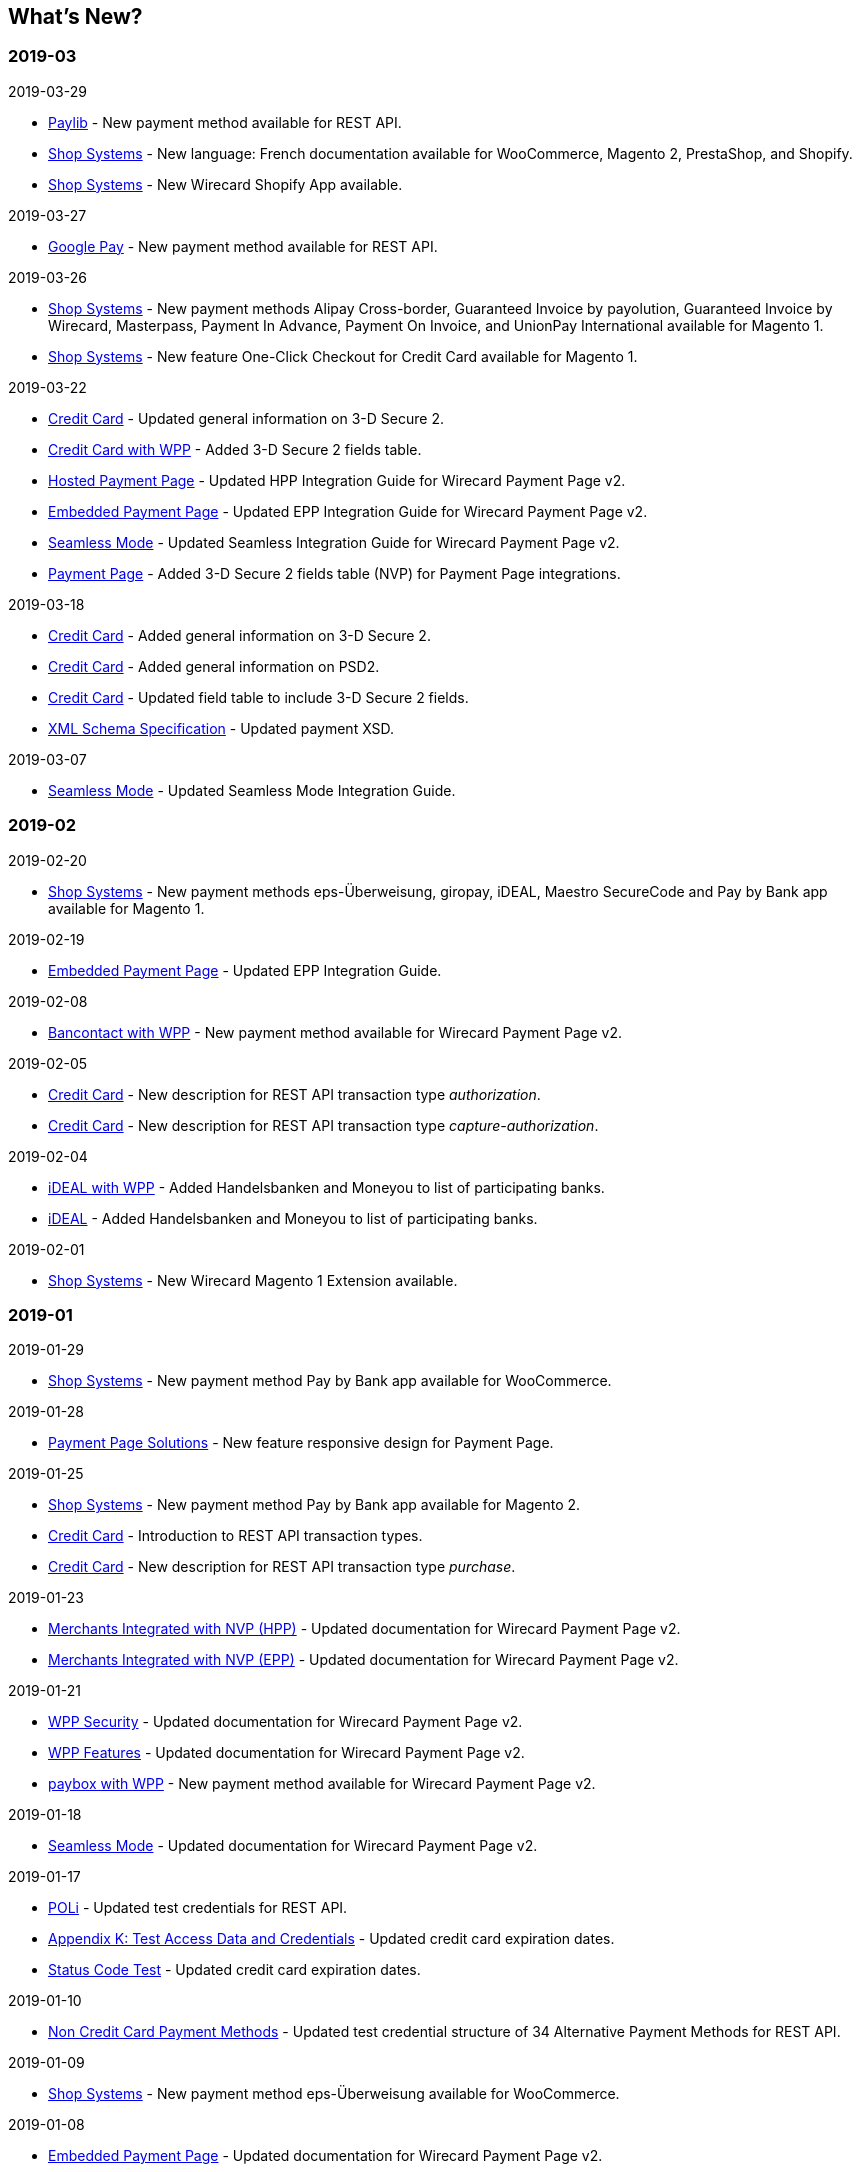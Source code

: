 [#WhatsNew]
== What's New?

[#WhatsNew_2019_03]
[discrete]
=== 2019-03

.2019-03-29
- <<Paylib, Paylib>> - New payment method available for REST API.
- <<ShopSystems, Shop Systems>> - New language: French documentation available for WooCommerce, Magento 2, PrestaShop, and Shopify.
- <<ShopSystems, Shop Systems>> - New Wirecard Shopify App available.

//-

.2019-03-27
- <<GooglePay, Google Pay>> - New payment method available for REST API.

//-

.2019-03-26
- <<ShopSystems, Shop Systems>> - New payment methods Alipay Cross-border, Guaranteed Invoice by payolution, Guaranteed Invoice by Wirecard, Masterpass, Payment In Advance, Payment On Invoice, and UnionPay International available for Magento 1.
- <<ShopSystems, Shop Systems>> - New feature One-Click Checkout for Credit Card available for Magento 1.

//-

.2019-03-22
- <<CreditCard_3DS2, Credit Card>> - Updated general information on 3-D Secure 2.
- <<WPP_CC_3DS2Fields, Credit Card with WPP>> - Added 3-D Secure 2 fields table.
- <<PaymentPageSolutions_WPP_HPP_Integration, Hosted Payment Page>> - Updated HPP Integration Guide for Wirecard Payment Page v2.
- <<PaymentPageSolutions_WPP_EPP_Integration, Embedded Payment Page>> - Updated EPP Integration Guide for Wirecard Payment Page v2.
- <<WPP_Seamless_Integration, Seamless Mode>> - Updated Seamless Integration Guide for Wirecard Payment Page v2.
- <<PP_3DSecure_2_Fields, Payment Page>> - Added 3-D Secure 2 fields table (NVP) for Payment Page integrations.

//-

.2019-03-18
- <<CreditCard_3DS2, Credit Card>> - Added general information on 3-D Secure 2.
- <<CreditCard_PSD2, Credit Card>> - Added general information on PSD2.
- <<CreditCard_Fields, Credit Card>> - Updated field table to include 3-D Secure 2 fields.
- <<Appendix_Xml, XML Schema Specification>> - Updated payment XSD.

//-

.2019-03-07
- <<WPP_Seamless_Integration, Seamless Mode>> - Updated Seamless Mode Integration Guide.

//-

[#WhatsNew_2019_02]
[discrete]
=== 2019-02

.2019-02-20
- <<ShopSystems, Shop Systems>> - New payment methods eps-Überweisung, giropay, iDEAL, Maestro SecureCode and Pay by Bank app available for Magento 1.

//-

.2019-02-19
- <<PaymentPageSolutions_WPP_EPP_Integration, Embedded Payment Page>> - Updated EPP Integration Guide.

//-

.2019-02-08
- <<WPP_Bancontact, Bancontact with WPP>> - New payment method available for Wirecard Payment Page v2.

//-

.2019-02-05
- <<CreditCard_TransactionTypes_Authorization, Credit Card>> - New description for REST API transaction type _authorization_.
- <<CreditCard_TransactionTypes_CaptureAuthorization, Credit Card>> - New description for REST API transaction type _capture-authorization_.

//-

.2019-02-04
- <<WPP_ideal, iDEAL with WPP>> - Added Handelsbanken and Moneyou to list of participating
banks.
- <<iDEAL, iDEAL>> - Added Handelsbanken and Moneyou to list of participating banks.

//-

.2019-02-01
- <<ShopSystems, Shop Systems>> - New Wirecard Magento 1 Extension available.

//-

[discrete]
[#WhatsNew_2019_01]
=== 2019-01

.2019-01-29
- <<ShopSystems, Shop Systems>> - New payment method Pay by Bank app available for WooCommerce.

//-

.2019-01-28
- <<PaymentPageSolutions, Payment Page Solutions>> - New feature responsive design for Payment Page.

//-

.2019-01-25
- <<ShopSystems, Shop Systems>> - New payment method Pay by Bank app available for Magento 2.
- <<CreditCard_TransactionTypes, Credit Card>> - Introduction to REST API transaction types.
- <<CreditCard_TransactionTypes_Purchase, Credit Card>> - New description for REST API transaction type _purchase_.

//-

.2019-01-23
- <<PaymentPageSolutions_WPP_HPP_NVP, Merchants Integrated with NVP (HPP)>> - Updated
documentation for Wirecard Payment Page v2.
- <<PaymentPageSolutions_WPP_EPP_NVP, Merchants Integrated with NVP (EPP)>> - Updated
documentation for Wirecard Payment Page v2.

//-

.2019-01-21
- <<PPSolutions_WPP_WPPSecurity, WPP Security>> - Updated documentation for Wirecard Payment Page v2.
- <<WPP_Features, WPP Features>> - Updated documentation for Wirecard Payment Page v2.
- <<WPP_paybox, paybox with WPP>> - New payment method available for Wirecard Payment Page v2.

//-

.2019-01-18
- <<WPP_Seamless, Seamless Mode>> - Updated documentation for Wirecard Payment Page v2.

//-

.2019-01-17
- <<POLi, POLi>> - Updated test credentials for REST API.
- <<AppendixK, Appendix K: Test Access Data and Credentials>> - Updated credit card expiration dates.
- <<StatusCodes_Test, Status Code Test>> - Updated credit card expiration dates.

//-

.2019-01-10
- <<PaymentMethods, Non Credit Card Payment Methods>> - Updated test credential structure of 34 Alternative Payment Methods for REST API.

//-

.2019-01-09
- <<ShopSystems, Shop Systems>> - New payment method eps-Überweisung available for WooCommerce.

//-

.2019-01-08
- <<PaymentPageSolutions_WPP_EPP, Embedded Payment Page>> - Updated documentation for Wirecard Payment Page v2.
- <<PaymentPageSolutions_WPP_HPP_Integration, Hosted Payment Page Integration>> - Updated documentation for Wirecard Payment Page v2.

//-

[#WhatsNew_2018_12]
[discrete]
=== 2018-12

.2018-12-24
- <<CreditCard_Fields_OrderItems, Credit Card field list>> - Added order-items for REST API.
- <<RestApi_Fields, REST API Field List>> - Added order-items for REST API.

//-

.2018-12-20
- <<GuaranteedInvoice, Guaranteed Invoice by Wirecard>> - Removed Guaranteed Installments from REST API.

//-

.2018-12-18
- <<GuaranteedInvoice_ConsenttoGeneralTermsandConditions, Guaranteed Invoice by Wirecard >> - Updated guidelines for General Terms and Conditions.
- <<GuaranteedDirectDebit_ConsenttoGeneralTermsandConditions, Guaranteed Direct Debit>> - Updated guidelines for General Terms and Conditions.
- <<PaymentPageSolutions_WPP_HPP, Hosted Payment Page>> - Updated documentation for Wirecard Payment Page v2.

//-

.2018-12-11
- <<Sofort, Sofort.>> - New feature Bank Name for REST API.

//-

.2018-12-10
* <<API_PayPal_Fields_Payment_customfields, PayPal>> - New features PayPal Address Check and PayPal Seller Protection for REST API.
//-

.2018-12-05
- <<ShopSystems, Shop Systems>> - New languages: Indonesian, Japanese, Korean, Simplified
Chinese, Traditional Chinese. For Magento 2, OpenCart, PrestaShop, WooCommerce.

//-

[#WhatsNew_2018_11]
[discrete]
=== 2018-11

.2018-11-30
- <<PaymentPageSolutions_WPP_HPP_Integration, HPP Integration>> - Added PHP integration demo for Wirecard Payment Page v2 (Hosted Payment Page).
- <<PaymentPageSolutions_WPP_EPP_Integration, EPP Integration>> - Added PHP integration demo for Wirecard Payment Page v2 (Embedded Payment Page).
- <<WPP_Seamless_Integration, Integrating WPP in Seamless Mode>> - Added PHP integration demo for Wirecard Payment Page v2 (Seamless Mode).
- <<ShopSystems, Shop Systems>> - Updated information how to add more payment methods to
Wirecard Shop Extensions.

//-

.2018-11-29
- <<WPP_PayPal, PayPal with WPP>> - Updated documentation for Wirecard Payment Page v2.
- <<PPSolutions_WPP_WPPSecurity, WPP Security>> - Updated signature verification example (C#) for Wirecard
Payment Page v2.
- <<PP_RedirectUrlsIPNs, Redirect URLs and IPNs>> - Updated description for Wirecard Payment Page v1.

//-

.2018-11-28
- <<ShopSystems, Shop Systems>> - New payment method giropay available for Magento 2.
- <<ShopSystems, Shop Systems>> - New payment method eps-Überweisung available for Shopware.

//-

.2018-11-27
- <<WPP_SEPADirectDebit, SEPA Direct Debit with WPP>> - Updated documentation for Wirecard Payment Page v2.
- <<WPP_ideal, iDEAL with WPP>> - Updated documentation for Wirecard Payment Page v2.
- <<ShopSystems, Shop Systems>> - Added information on Wirecard PHP Payment SDK.
- <<BatchProcessingApi_SEPATransactions, Batch Processing API>> - Added REST API credentials for SEPA test system.

//-

.2018-11-26
- <<WPP_Sofort, Sofort. with WPP>> - Updated documentation for Wirecard Payment Page v2.

//-

.2018-11-19
- <<Klarna_phoneNumberValidation, Klarna Guaranteed Invoice and Installments>> - Added format requirements for
phone numbers for REST API.
- <<PPSolutions_WPP_WPPSecurity, WPP Security>> - Updated signature verification example (Java) for Wirecard
Payment Page v2.

//-

.2018-11-18
- <<ContactUs, Contact Us>> - New page with contact information.

//-

.2018-11-05
- <<paysafecard, paysafecard>> - Updated test credentials and samples for REST API.

//-

[discrete]
[#WhatsNew_2018_10]
=== 2018-10

.2018-10-31
- <<WPP_P24, Przelewy24 with WPP>> - New payment method available for Wirecard Payment Page v2.
- <<CarrierBilling, Carrier Billing>> - Updated test credentials and samples for REST API.
- <<API_AlipayCrossBorder_Features_autoDebit, Alipay Cross-border>> - New feature auto-debit available on REST API.

//-

.2018-10-29
- <<WPP_paysafecard, paysafecard with WPP>> - New payment method available for Wirecard Payment Page v2.

//-

.2018-10-26
- <<WPP_eps, eps with WPP>> - New payment method available for Wirecard Payment Page v2.
- <<ApplePay, Apple Pay>> - Updated test credentials for REST API.

//-

.2018-10-23
- <<POLi, POLi>> - Updated XML samples for REST API.
- <<Trustly, Trustly>> - Updated test credentials and samples for REST API.
- <<StatusCodes, Status Codes and Transaction Statuses>> - Updated number format of response
codes in example for REST API.

//-

.2018-10-20
- <<WPP_Features_PaybyLink, Pay by Link>> - Updated documentation for Wirecard Payment Page v2.

//-
